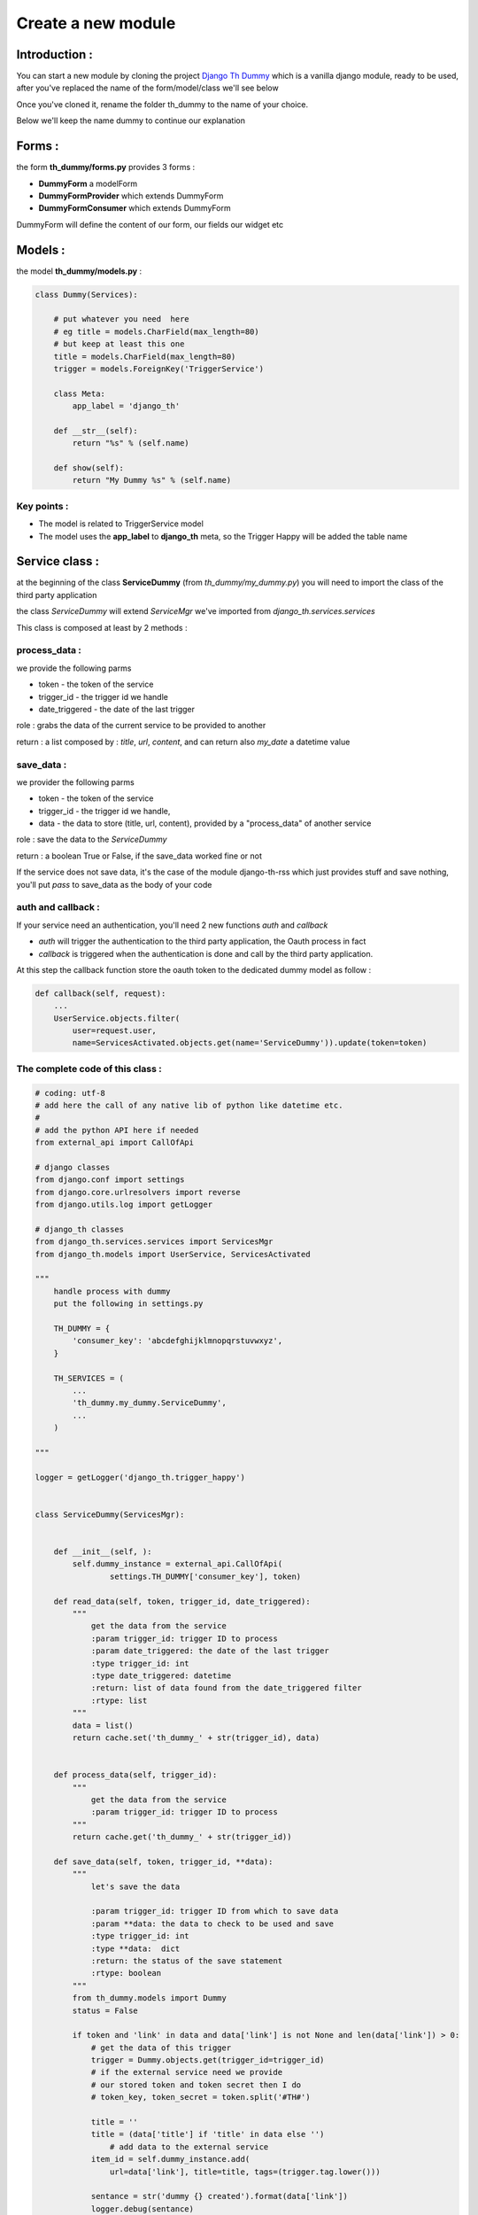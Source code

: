 ===================
Create a new module
===================

Introduction :
==============

You can start a new module by cloning the project `Django Th Dummy <https://github.com/foxmask/django-th-dummy>`_
which is a vanilla django module, ready to be used, after you've replaced the name of the form/model/class we'll see below

Once you've cloned it, rename the folder th_dummy to the name of your choice.

Below we'll keep the name dummy to continue our explanation


Forms :
=======

the form **th_dummy/forms.py** provides 3 forms :

* **DummyForm** a modelForm
* **DummyFormProvider** which extends DummyForm
* **DummyFormConsumer** which extends DummyForm


DummyForm will define the content of our form, our fields our widget etc


Models :
========

the model **th_dummy/models.py** :

.. code-block:: python

    class Dummy(Services):

        # put whatever you need  here
        # eg title = models.CharField(max_length=80)
        # but keep at least this one
        title = models.CharField(max_length=80)
        trigger = models.ForeignKey('TriggerService')

        class Meta:
            app_label = 'django_th'

        def __str__(self):
            return "%s" % (self.name)

        def show(self):
            return "My Dummy %s" % (self.name)


Key points :
------------

* The model is related to TriggerService model
* The model uses the **app_label** to **django_th** meta, so the Trigger Happy will be added the table name


Service class :
===============

at the beginning of the class **ServiceDummy** (from `th_dummy/my_dummy.py`) you will need to import the class of the
third party application

the class `ServiceDummy` will extend `ServiceMgr` we've imported from `django_th.services.services`

This class is composed at least by 2 methods :

process_data :
--------------

we provide the following parms

* token - the token of the service
* trigger_id - the trigger id we handle
* date_triggered - the date of the last trigger

role : grabs the data of the current service to be provided to another

return : a list composed by : `title`, `url`, `content`, and can return also `my_date` a datetime value

save_data :
-----------

we provider the following parms

* token - the token of the service
* trigger_id - the trigger id we handle,
* data - the data to store (title, url, content), provided by a "process_data" of another service

role : save the data to the `ServiceDummy`

return : a boolean True or False, if the save_data worked fine or not

If the service does not save data, it's the case of the module django-th-rss which just provides stuff and save nothing,
you'll put `pass` to save_data as the body of your code

auth and callback :
-------------------
If your service need an authentication, you'll need 2 new functions `auth` and `callback`

* `auth` will trigger the authentication to the third party application, the Oauth process in fact
* `callback` is triggered when the authentication is done and call by the third party application.
At this step the callback function store the oauth token to the dedicated dummy model as follow :

.. code-block:: python

    def callback(self, request):
        ...
        UserService.objects.filter(
            user=request.user,
            name=ServicesActivated.objects.get(name='ServiceDummy')).update(token=token)

The complete code of this class :
---------------------------------

.. code-block:: python

    # coding: utf-8
    # add here the call of any native lib of python like datetime etc.
    #
    # add the python API here if needed
    from external_api import CallOfApi

    # django classes
    from django.conf import settings
    from django.core.urlresolvers import reverse
    from django.utils.log import getLogger

    # django_th classes
    from django_th.services.services import ServicesMgr
    from django_th.models import UserService, ServicesActivated

    """
        handle process with dummy
        put the following in settings.py

        TH_DUMMY = {
            'consumer_key': 'abcdefghijklmnopqrstuvwxyz',
        }

        TH_SERVICES = (
            ...
            'th_dummy.my_dummy.ServiceDummy',
            ...
        )

    """

    logger = getLogger('django_th.trigger_happy')


    class ServiceDummy(ServicesMgr):


        def __init__(self, ):
            self.dummy_instance = external_api.CallOfApi(
                    settings.TH_DUMMY['consumer_key'], token)        

        def read_data(self, token, trigger_id, date_triggered):
            """
                get the data from the service
                :param trigger_id: trigger ID to process
                :param date_triggered: the date of the last trigger
                :type trigger_id: int
                :type date_triggered: datetime
                :return: list of data found from the date_triggered filter
                :rtype: list
            """
            data = list()
            return cache.set('th_dummy_' + str(trigger_id), data)


        def process_data(self, trigger_id):
            """
                get the data from the service
                :param trigger_id: trigger ID to process
            """
            return cache.get('th_dummy_' + str(trigger_id))

        def save_data(self, token, trigger_id, **data):
            """
                let's save the data

                :param trigger_id: trigger ID from which to save data
                :param **data: the data to check to be used and save
                :type trigger_id: int
                :type **data:  dict
                :return: the status of the save statement
                :rtype: boolean
            """
            from th_dummy.models import Dummy
            status = False

            if token and 'link' in data and data['link'] is not None and len(data['link']) > 0:
                # get the data of this trigger
                trigger = Dummy.objects.get(trigger_id=trigger_id)
                # if the external service need we provide
                # our stored token and token secret then I do
                # token_key, token_secret = token.split('#TH#')

                title = ''
                title = (data['title'] if 'title' in data else '')
                    # add data to the external service
                item_id = self.dummy_instance.add(
                    url=data['link'], title=title, tags=(trigger.tag.lower()))

                sentance = str('dummy {} created').format(data['link'])
                logger.debug(sentance)
                status = True
            else:
                logger.critical(
                    "no token or link provided for trigger ID {} ".format(trigger_id))
                status = False
            return status

        def auth(self, request):
            """
                let's auth the user to the Service
            """
            callback_url = 'http://%s%s' % (
                request.get_host(), reverse('dummy_callback'))

            request_token = self.get_request_token()

            # Save the request token information for later
            request.session['oauth_token'] = request_token['oauth_token']
            request.session['oauth_token_secret'] = request_token[
                'oauth_token_secret']

            # URL to redirect user to, to authorize your app
            auth_url_str = '%s?oauth_token=%s&oauth_callback=%s'
            auth_url = auth_url_str % (self.AUTH_URL,
                                       request_token['oauth_token'],
                                       callback_url)

            return auth_url

        def callback(self, request):
            """
                Called from the Service when the user accept to activate it
            """

            try:
                # finally we save the user auth token
                # As we already stored the object ServicesActivated
                # from the UserServiceCreateView now we update the same
                # object to the database so :
                # 1) we get the previous objet
                us = UserService.objects.get(
                    user=request.user,
                    name=ServicesActivated.objects.get(name='ServiceDummy'))
                # 2) Readability API require to use 4 parms consumer_key/secret +
                # token_key/secret instead of usually get just the token
                # from an access_token request. So we need to add a string
                # seperator for later use to slpit on this one
                access_token = self.get_access_token(
                    request.session['oauth_token'],
                    request.session['oauth_token_secret'],
                    request.GET.get('oauth_verifier', '')
                )
                # us.token = access_token.get('oauth_token') + \
                #    '#TH#' + access_token.get('oauth_token_secret')
                us.token = access_token
                # 3) and save everything
                us.save()
            except KeyError:
                return '/'

            return 'dummy/callback.html'

        def get_request_token(self):
            oauth = OAuth1Session(self.consumer_key,
                                  client_secret=self.consumer_secret)
            return oauth.fetch_request_token(self.REQ_TOKEN)

        def get_access_token(self, oauth_token, oauth_token_secret,
                             oauth_verifier):
            # Using OAuth1Session
            oauth = OAuth1Session(self.consumer_key,
                                  client_secret=self.consumer_secret,
                                  resource_owner_key=oauth_token,
                                  resource_owner_secret=oauth_token_secret,
                                  verifier=oauth_verifier)
            oauth_tokens = oauth.fetch_access_token(self.ACC_TOKEN)

            return oauth_tokens